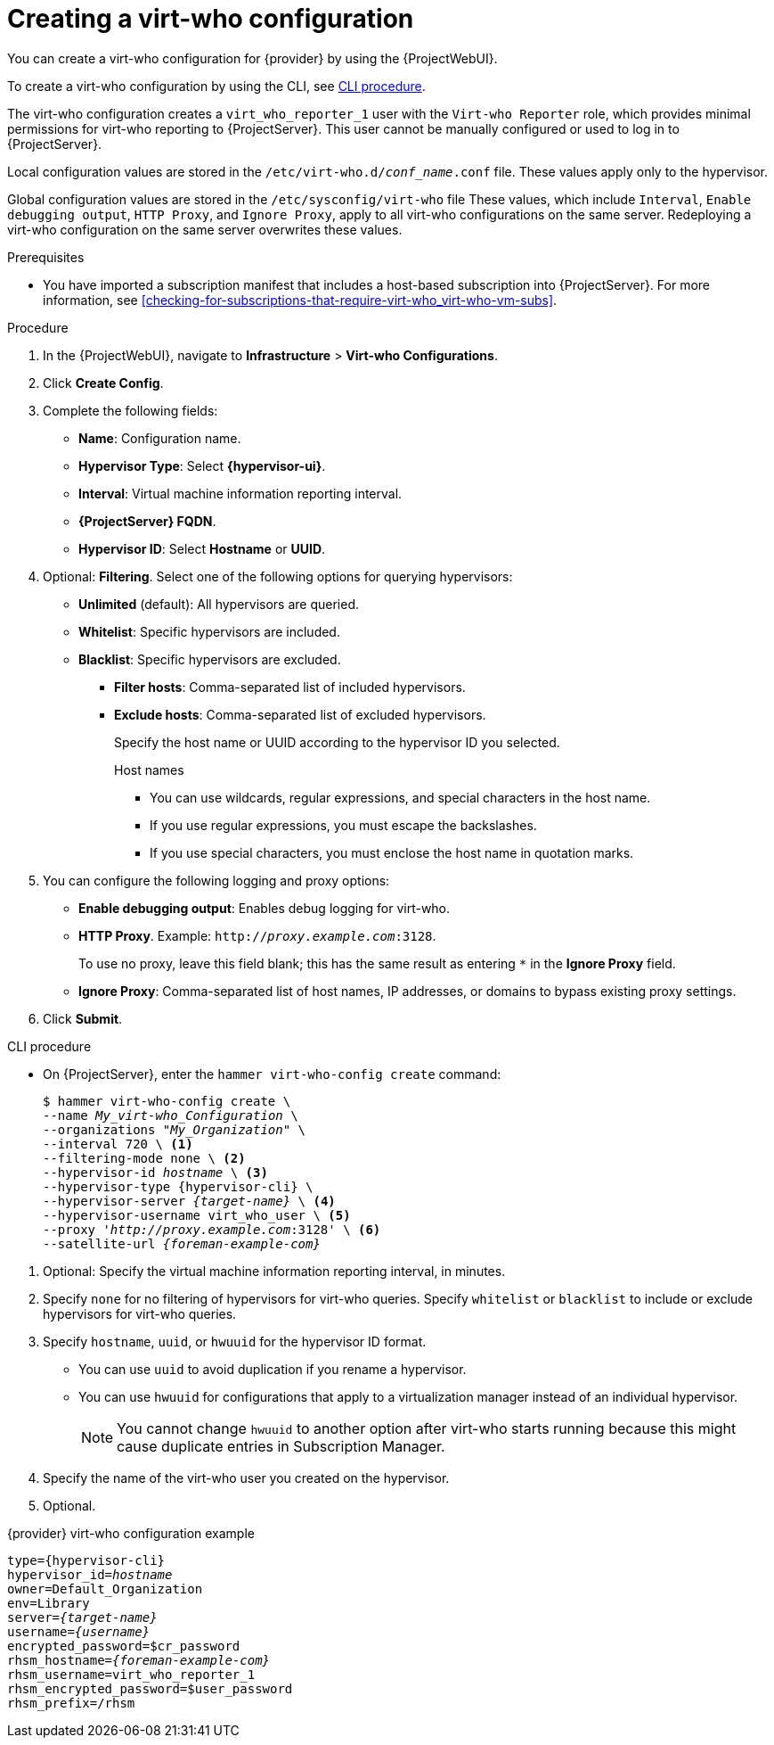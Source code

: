 [id="creating-a-virt-who-configuration_{context}"]
= Creating a virt-who configuration

You can create a virt-who configuration for {provider} by using the {ProjectWebUI}.

To create a virt-who configuration by using the CLI, see xref:cli-creating-a-virt-who-configuration_{context}[].

The virt-who configuration creates a `virt_who_reporter_1` user with the `Virt-who Reporter` role, which provides minimal permissions for virt-who reporting to {ProjectServer}.
This user cannot be manually configured or used to log in to {ProjectServer}.

Local configuration values are stored in the `/etc/virt-who.d/_conf_name_.conf` file.
These values apply only to the hypervisor.

Global configuration values are stored in the `/etc/sysconfig/virt-who` file
These values, which include `Interval`, `Enable debugging output`, `HTTP Proxy`, and `Ignore Proxy`, apply to all virt-who configurations on the same server.
Redeploying a virt-who configuration on the same server overwrites these values.

.Prerequisites
* You have imported a subscription manifest that includes a host-based subscription into {ProjectServer}.
For more information, see xref:checking-for-subscriptions-that-require-virt-who_virt-who-vm-subs[].

ifdef::vmware-virt-who[]
* You have created a virt-who user with read-only access to all objects in the vCenter Data Center and a non-expiring password on the vCenter Server.
endif::[]

ifdef::kvm-virt-who,hyperv-virt-who,openstack-virt-who[]
* You have created a virt-who user with read-only access and a non-expiring password on the hypervisor.
endif::[]

ifdef::kubevirt-virt-who[]
* You have created a `kubeconfig` file.
endif::[]

.Procedure
. In the {ProjectWebUI}, navigate to *Infrastructure* > *Virt-who Configurations*.
. Click *Create Config*.
. Complete the following fields:
* *Name*: Configuration name.
* *Hypervisor Type*: Select *{hypervisor-ui}*.
ifdef::vmware-virt-who,hyper-virt-who[]
* *Hypervisor Server*: FQDN or IP address.
* *Hypervisor Username*: virt-who user name.
* *Hypervisor Password*: virt-who user password.
The password is encrypted when you deploy the configuration.
endif::[]
* *Interval*: Virtual machine information reporting interval.
* *{ProjectServer} FQDN*.
* *Hypervisor ID*: Select *Hostname* or *UUID*.

. Optional: *Filtering*. Select one of the following options for querying hypervisors:
* *Unlimited* (default): All hypervisors are queried.
* *Whitelist*: Specific hypervisors are included.
* *Blacklist*: Specific hypervisors are excluded.
** *Filter hosts*: Comma-separated list of included hypervisors.
** *Exclude hosts*: Comma-separated list of excluded hypervisors.
+
--
Specify the host name or UUID according to the hypervisor ID you selected.

.Host names

* You can use wildcards, regular expressions, and special characters in the host name.
* If you use regular expressions, you must escape the backslashes.
* If you use special characters, you must enclose the host name in quotation marks.
--
ifdef::vmware-virt-who[]
* *Filter host parents*: Comma-separated list of included cluster IDs.
* *Exclude host parents*: Comma-separated list of excluded cluster IDs.
ifdef::satellite[]
For more information, see link:https://access.redhat.com/solutions/5696481[Using the "Filter Host Parents" and "Exclude Host Parents" Attributes with VMware Clusters] in the _Red{nbsp}Hat Knowledgebase_.
endif::[]
endif::[]

. You can configure the following logging and proxy options:
* *Enable debugging output*: Enables debug logging for virt-who.
* *HTTP Proxy*.
Example: `http://_proxy.example.com_:3128`.
+
To use no proxy, leave this field blank; this has the same result as entering `{asterisk}` in the *Ignore Proxy* field.
* *Ignore Proxy*: Comma-separated list of host names, IP addresses, or domains to bypass existing proxy settings.
ifdef::kubevirt-virt-who[]
. Enter the `kubeconfig` file path.
endif::[]
ifdef::nutanix-virt-who[]
. Select *Prism Central* or *Prism Element* from the *Prism Flavor* list.
. Optional: *Enable AHV Debug*: Enables AHV internal debugging.
This option provides additional AHV information when you enable both debugging options.
endif::[]

. Click *Submit*.

[id="cli-creating-a-virt-who-configuration_{context}"]
.CLI procedure

* On {ProjectServer}, enter the `hammer virt-who-config create` command:
+
[options="nowrap" subs="+quotes,attributes"]
----
$ hammer virt-who-config create \
--name _My_virt-who_Configuration_ \
--organizations "_My_Organization_" \
--interval 720 \ <1>
--filtering-mode none \ <2>
--hypervisor-id _hostname_ \ <3>
--hypervisor-type {hypervisor-cli} \
--hypervisor-server _{target-name}_ \ <4>
--hypervisor-username virt_who_user \ <5>
ifdef::vmware-virt-who,hyperv-virt-who[]
--hypervisor-password _<password>_
endif::[]
--proxy '_http://proxy.example.com_:3128' \ <6>
--satellite-url _{foreman-example-com}_
----
--
<1> Optional: Specify the virtual machine information reporting interval, in minutes.
<2> Specify `none` for no filtering of hypervisors for virt-who queries.
Specify `whitelist` or `blacklist` to include or exclude hypervisors for virt-who queries.
<3> Specify `hostname`, `uuid`, or `hwuuid` for the hypervisor ID format.
* You can use `uuid` to avoid duplication if you rename a hypervisor.
+
* You can use `hwuuid` for configurations that apply to a virtualization manager instead of an individual hypervisor.
+
[NOTE]
====
You cannot change `hwuuid` to another option after virt-who starts running because this might cause duplicate entries in Subscription Manager.
====

ifdef::vmware-virt-who[]
<4> Specify the FQDN or IP address of the vCenter Server.
endif::[]
ifdef::kubevirt-virt-who,openstack-virt-who,nutanix-virt-who,kvm-virt-who,hyperv-virt-who[]
<4> Specify the FQDN or IP address of the hypervisor.
endif::[]
<5> Specify the name of the virt-who user you created on the hypervisor.
<6> Optional.
--

[id="virt-who-configuration-example_{context}"]
.Virt-who configuration example

.{provider} virt-who configuration example
[options="nowrap" subs="+quotes,verbatim,attributes"]
----
type={hypervisor-cli}
hypervisor_id=_hostname_
ifdef::nutanix-virt-who[]
prism_central=true
endif::[]
owner=Default_Organization
env=Library
server=_{target-name}_
username=_{username}_
encrypted_password=$cr_password
rhsm_hostname=_{foreman-example-com}_
rhsm_username=virt_who_reporter_1
rhsm_encrypted_password=$user_password
rhsm_prefix=/rhsm
----